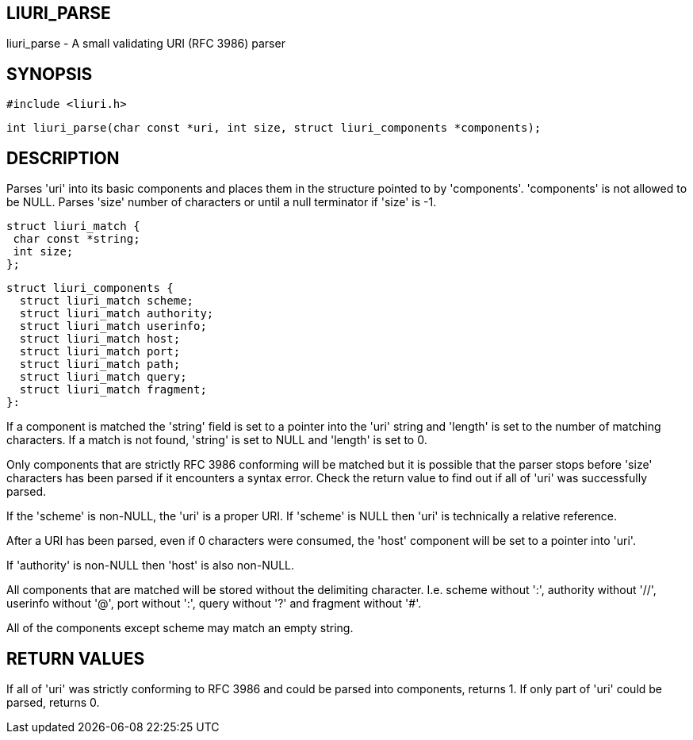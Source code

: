 LIURI_PARSE
-----------
liuri_parse - A small validating URI (RFC 3986) parser

SYNOPSIS
--------
  #include <liuri.h>

  int liuri_parse(char const *uri, int size, struct liuri_components *components);

DESCRIPTION
-----------
Parses 'uri' into its basic components and places them in the structure pointed to by 'components'. 'components' is not allowed to be NULL. Parses 'size' number of characters or until a null terminator if 'size' is -1.

  struct liuri_match {
	  char const *string;
	  int size;  
  };

  struct liuri_components {
    struct liuri_match scheme;
    struct liuri_match authority;
    struct liuri_match userinfo;
    struct liuri_match host;
    struct liuri_match port;
    struct liuri_match path;
    struct liuri_match query;
    struct liuri_match fragment;
  }:

If a component is matched the 'string' field is set to a pointer into the 'uri' string and 'length' is set to the number of matching characters. If a match is not found, 'string' is set to NULL and 'length' is set to 0.

Only components that are strictly RFC 3986 conforming will be matched but it is possible that the parser stops before 'size' characters has been parsed if it encounters a syntax error. Check the return value to find out if all of 'uri' was successfully parsed.

If the 'scheme' is non-NULL, the 'uri' is a proper URI. If 'scheme' is NULL then 'uri' is technically a relative reference.

After a URI has been parsed, even if 0 characters were consumed, the 'host' component will be set to a pointer into 'uri'.

If 'authority' is non-NULL then 'host' is also non-NULL.

All components that are matched will be stored without the delimiting character. I.e. scheme without ':', authority without '//', userinfo without '@', port without ':', query without '?' and fragment without '#'.

All of the components except scheme may match an empty string.

RETURN VALUES
-------------
If all of 'uri' was strictly conforming to RFC 3986 and could be parsed into components, returns 1. If only part of 'uri' could be parsed, returns 0.
